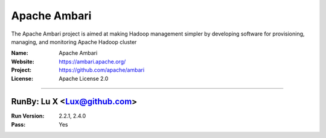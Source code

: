 ##########################
Apache Ambari
##########################

The Apache Ambari project is aimed at making Hadoop management simpler by developing software for provisioning, managing, and monitoring Apache Hadoop cluster


:Name: Apache Ambari
:Website: https://ambari.apache.org/
:Project: https://github.com/apache/ambari
:License: Apache License 2.0

-----------------------------------------------------------------------

.. We like to keep the above content stable. edit before thinking. You are free to add your run log below


RunBy: Lu X <Lux@github.com>
====================================

:Run Version: 2.2.1, 2.4.0
:Pass: Yes
